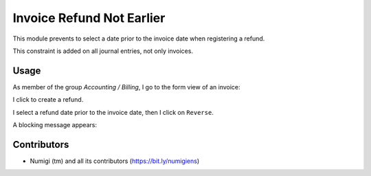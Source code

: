 Invoice Refund Not Earlier
==========================
This module prevents to select a date prior to the invoice date when registering a refund.

This constraint is added on all journal entries, not only invoices.

Usage
-----
As member of the group `Accounting / Billing`, I go to the form view of an invoice:

I click to create a refund.

.. image:: static/description/invoice_form.png

I select a refund date prior to the invoice date, then I click on ``Reverse``.

.. image:: static/description/refund_wizard.png

A blocking message appears:

.. image:: static/description/error_message.png

Contributors
------------
* Numigi (tm) and all its contributors (https://bit.ly/numigiens)
